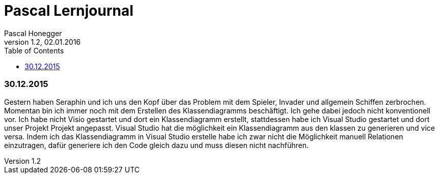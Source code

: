 Pascal Lernjournal
==================
Pascal Honegger
Version 1.2, 02.01.2016
:toc:

=== 30.12.2015
Gestern haben Seraphin und ich uns den Kopf über das Problem mit dem Spieler, Invader und allgemein Schiffen zerbrochen. Momentan bin ich immer noch mit dem Erstellen des Klassendiagramms beschäftigt. Ich gehe dabei jedoch nicht konventionell vor. Ich habe nicht Visio gestartet und dort ein Klassendiagramm erstellt, stattdessen habe ich Visual Studio gestartet und dort unser Projekt Projekt angepasst. Visual Studio hat die möglichkeit ein Klassendiagramm aus den klassen zu generieren und vice versa. Indem ich das Klassendiagramm in Visual Studio erstelle habe ich zwar nicht die Möglichkeit manuell Relationen einzutragen, dafür generiere ich den Code gleich dazu und muss diesen nicht nachführen. 